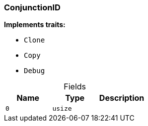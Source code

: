 [#_struct_ConjunctionID]
=== ConjunctionID

*Implements traits:*

* `Clone`
* `Copy`
* `Debug`

[caption=""]
.Fields
// tag::properties[]
[cols=",,"]
[options="header"]
|===
|Name |Type |Description
a| `0` a| `usize` a| 
|===
// end::properties[]

